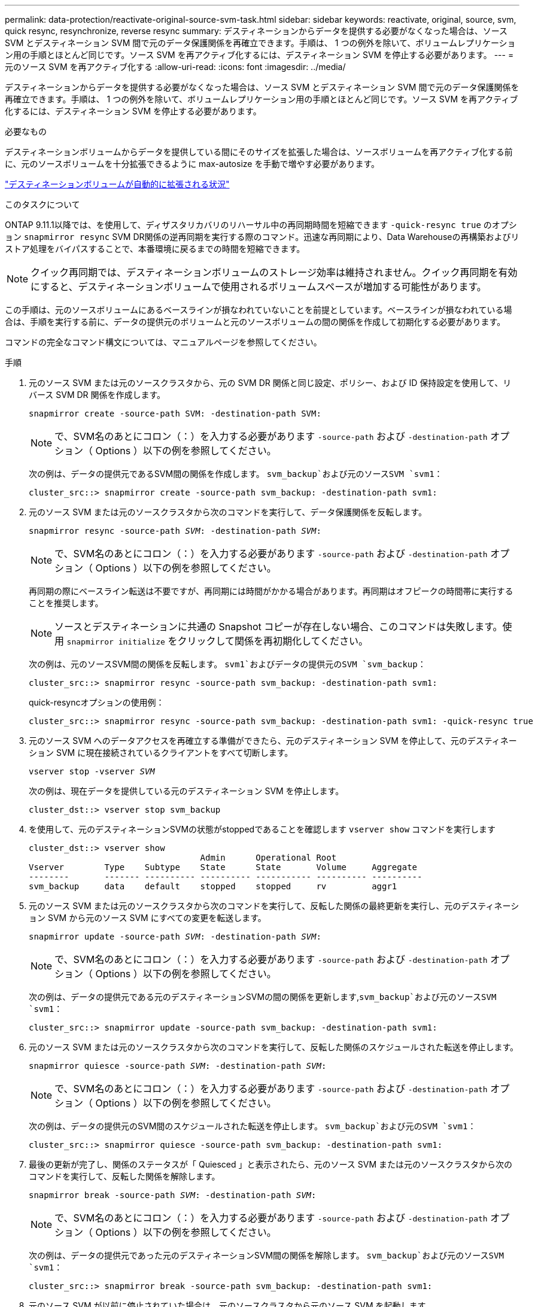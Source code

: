 ---
permalink: data-protection/reactivate-original-source-svm-task.html 
sidebar: sidebar 
keywords: reactivate, original, source, svm, quick resync, resynchronize, reverse resync 
summary: デスティネーションからデータを提供する必要がなくなった場合は、ソース SVM とデスティネーション SVM 間で元のデータ保護関係を再確立できます。手順は、 1 つの例外を除いて、ボリュームレプリケーション用の手順とほとんど同じです。ソース SVM を再アクティブ化するには、デスティネーション SVM を停止する必要があります。 
---
= 元のソース SVM を再アクティブ化する
:allow-uri-read: 
:icons: font
:imagesdir: ../media/


[role="lead"]
デスティネーションからデータを提供する必要がなくなった場合は、ソース SVM とデスティネーション SVM 間で元のデータ保護関係を再確立できます。手順は、 1 つの例外を除いて、ボリュームレプリケーション用の手順とほとんど同じです。ソース SVM を再アクティブ化するには、デスティネーション SVM を停止する必要があります。

.必要なもの
デスティネーションボリュームからデータを提供している間にそのサイズを拡張した場合は、ソースボリュームを再アクティブ化する前に、元のソースボリュームを十分拡張できるように max-autosize を手動で増やす必要があります。

link:destination-volume-grows-automatically-concept.html["デスティネーションボリュームが自動的に拡張される状況"]

.このタスクについて
ONTAP 9.11.1以降では、を使用して、ディザスタリカバリのリハーサル中の再同期時間を短縮できます `-quick-resync true` のオプション `snapmirror resync` SVM DR関係の逆再同期を実行する際のコマンド。迅速な再同期により、Data Warehouseの再構築およびリストア処理をバイパスすることで、本番環境に戻るまでの時間を短縮できます。


NOTE: クイック再同期では、デスティネーションボリュームのストレージ効率は維持されません。クイック再同期を有効にすると、デスティネーションボリュームで使用されるボリュームスペースが増加する可能性があります。

この手順は、元のソースボリュームにあるベースラインが損なわれていないことを前提としています。ベースラインが損なわれている場合は、手順を実行する前に、データの提供元のボリュームと元のソースボリュームの間の関係を作成して初期化する必要があります。

コマンドの完全なコマンド構文については、マニュアルページを参照してください。

.手順
. 元のソース SVM または元のソースクラスタから、元の SVM DR 関係と同じ設定、ポリシー、および ID 保持設定を使用して、リバース SVM DR 関係を作成します。
+
`snapmirror create -source-path SVM: -destination-path SVM:`

+
[NOTE]
====
で、SVM名のあとにコロン（：）を入力する必要があります `-source-path` および `-destination-path` オプション（ Options ）以下の例を参照してください。

====
+
次の例は、データの提供元であるSVM間の関係を作成します。 `svm_backup`および元のソースSVM `svm1`：

+
[listing]
----
cluster_src::> snapmirror create -source-path svm_backup: -destination-path svm1:
----
. 元のソース SVM または元のソースクラスタから次のコマンドを実行して、データ保護関係を反転します。
+
`snapmirror resync -source-path _SVM_: -destination-path _SVM_:`

+
[NOTE]
====
で、SVM名のあとにコロン（：）を入力する必要があります `-source-path` および `-destination-path` オプション（ Options ）以下の例を参照してください。

====
+
再同期の際にベースライン転送は不要ですが、再同期には時間がかかる場合があります。再同期はオフピークの時間帯に実行することを推奨します。

+
[NOTE]
====
ソースとデスティネーションに共通の Snapshot コピーが存在しない場合、このコマンドは失敗します。使用 `snapmirror initialize` をクリックして関係を再初期化してください。

====
+
次の例は、元のソースSVM間の関係を反転します。 `svm1`およびデータの提供元のSVM `svm_backup`：

+
[listing]
----
cluster_src::> snapmirror resync -source-path svm_backup: -destination-path svm1:
----
+
quick-resyncオプションの使用例：

+
[listing]
----
cluster_src::> snapmirror resync -source-path svm_backup: -destination-path svm1: -quick-resync true
----
. 元のソース SVM へのデータアクセスを再確立する準備ができたら、元のデスティネーション SVM を停止して、元のデスティネーション SVM に現在接続されているクライアントをすべて切断します。
+
`vserver stop -vserver _SVM_`

+
次の例は、現在データを提供している元のデスティネーション SVM を停止します。

+
[listing]
----
cluster_dst::> vserver stop svm_backup
----
. を使用して、元のデスティネーションSVMの状態がstoppedであることを確認します `vserver show` コマンドを実行します
+
[listing]
----
cluster_dst::> vserver show
                                  Admin      Operational Root
Vserver        Type    Subtype    State      State       Volume     Aggregate
--------       ------- ---------- ---------- ----------- ---------- ----------
svm_backup     data    default    stopped    stopped     rv         aggr1
----
. 元のソース SVM または元のソースクラスタから次のコマンドを実行して、反転した関係の最終更新を実行し、元のデスティネーション SVM から元のソース SVM にすべての変更を転送します。
+
`snapmirror update -source-path _SVM_: -destination-path _SVM_:`

+
[NOTE]
====
で、SVM名のあとにコロン（：）を入力する必要があります `-source-path` および `-destination-path` オプション（ Options ）以下の例を参照してください。

====
+
次の例は、データの提供元である元のデスティネーションSVMの間の関係を更新します,`svm_backup`および元のソースSVM `svm1`：

+
[listing]
----
cluster_src::> snapmirror update -source-path svm_backup: -destination-path svm1:
----
. 元のソース SVM または元のソースクラスタから次のコマンドを実行して、反転した関係のスケジュールされた転送を停止します。
+
`snapmirror quiesce -source-path _SVM_: -destination-path _SVM_:`

+
[NOTE]
====
で、SVM名のあとにコロン（：）を入力する必要があります `-source-path` および `-destination-path` オプション（ Options ）以下の例を参照してください。

====
+
次の例は、データの提供元のSVM間のスケジュールされた転送を停止します。 `svm_backup`および元のSVM `svm1`：

+
[listing]
----
cluster_src::> snapmirror quiesce -source-path svm_backup: -destination-path svm1:
----
. 最後の更新が完了し、関係のステータスが「 Quiesced 」と表示されたら、元のソース SVM または元のソースクラスタから次のコマンドを実行して、反転した関係を解除します。
+
`snapmirror break -source-path _SVM_: -destination-path _SVM_:`

+
[NOTE]
====
で、SVM名のあとにコロン（：）を入力する必要があります `-source-path` および `-destination-path` オプション（ Options ）以下の例を参照してください。

====
+
次の例は、データの提供元であった元のデスティネーションSVM間の関係を解除します。 `svm_backup`および元のソースSVM `svm1`：

+
[listing]
----
cluster_src::> snapmirror break -source-path svm_backup: -destination-path svm1:
----
. 元のソース SVM が以前に停止されていた場合は、元のソースクラスタから元のソース SVM を起動します。
+
`vserver start -vserver _SVM_`

+
次の例は、元のソース SVM を起動します。

+
[listing]
----
cluster_src::> vserver start svm1
----
. 元のデスティネーション SVM または元のデスティネーションクラスタから、元のデータ保護関係を再確立します。
+
`snapmirror resync -source-path _SVM_: -destination-path _SVM_:`

+
[NOTE]
====
で、SVM名のあとにコロン（：）を入力する必要があります `-source-path` および `-destination-path` オプション（ Options ）以下の例を参照してください。

====
+
次の例は、元のソースSVM間の関係を再確立します。 `svm1`および元のデスティネーションSVM `svm_backup`：

+
[listing]
----
cluster_dst::> snapmirror resync -source-path svm1: -destination-path svm_backup:
----
. 元のソース SVM または元のソースクラスタから次のコマンドを実行して、反転したデータ保護関係を削除します。
+
`snapmirror delete -source-path _SVM_: -destination-path _SVM_:`

+
[NOTE]
====
で、SVM名のあとにコロン（：）を入力する必要があります `-source-path` および `-destination-path` オプション（ Options ）以下の例を参照してください。

====
+
次の例は、元のデスティネーションSVM間の反転した関係を削除します。 `svm_backup`および元のソースSVM `svm1`：

+
[listing]
----
cluster_src::> snapmirror delete -source-path svm_backup: -destination-path svm1:
----
. 元のデスティネーション SVM または元のデスティネーションクラスタから、反転したデータ保護関係を解放します。
+
`snapmirror release -source-path SVM: -destination-path SVM:`

+
[NOTE]
====
で、SVM名のあとにコロン（：）を入力する必要があります `-source-path` および `-destination-path` オプション（ Options ）以下の例を参照してください。

====
+
次の例は、元のデスティネーションSVM svm_backupと元のソースSVMの間の反転した関係をリリースします。 `svm1`

+
[listing]
----
cluster_dst::> snapmirror release -source-path svm_backup: -destination-path svm1:
----


.完了後
を使用します `snapmirror show` コマンドを実行して、SnapMirror関係が作成されたことを確認します。コマンド構文全体については、マニュアルページを参照してください。
